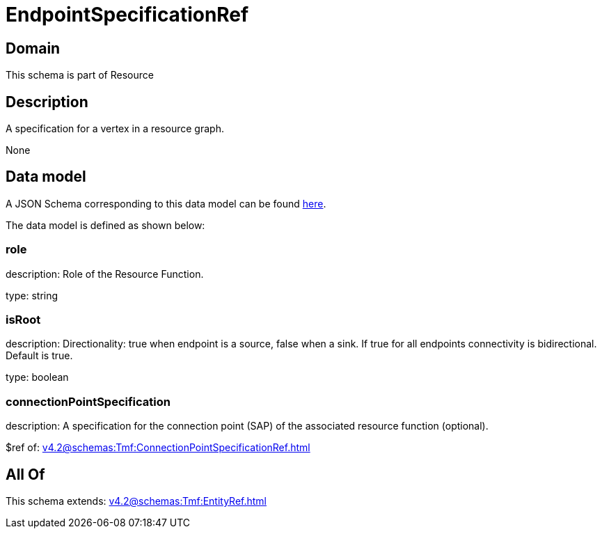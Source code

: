= EndpointSpecificationRef

[#domain]
== Domain

This schema is part of Resource

[#description]
== Description

A specification for a vertex in a resource graph.

None

[#data_model]
== Data model

A JSON Schema corresponding to this data model can be found https://tmforum.org[here].

The data model is defined as shown below:


=== role
description: Role of the Resource Function.

type: string


=== isRoot
description: Directionality: true when endpoint is a source, false when a sink. If true for all endpoints connectivity is bidirectional. Default is true.

type: boolean


=== connectionPointSpecification
description: A specification for the connection point (SAP) of the associated resource function (optional).

$ref of: xref:v4.2@schemas:Tmf:ConnectionPointSpecificationRef.adoc[]


[#all_of]
== All Of

This schema extends: xref:v4.2@schemas:Tmf:EntityRef.adoc[]
